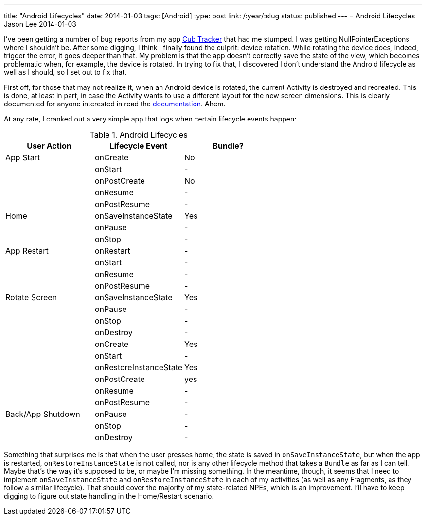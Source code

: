 ---
title: "Android Lifecycles"
date: 2014-01-03
tags: [Android]
type: post
link: /:year/:slug
status: published
---
= Android Lifecycles
Jason Lee
2014-01-03


I've been getting a number of bug reports from my app http://cubtracker.com[Cub Tracker] that had me stumped. I was getting NullPointerExceptions where I shouldn't be. After some digging, I think I finally found the culprit: device rotation. While rotating the device does, indeed, trigger the error, it goes deeper than that. My problem is that the app doesn't correctly save the state of the view, which becomes problematic when, for example, the device is rotated. In trying to fix that, I discovered I don't understand the Android lifecycle as well as I should, so I set out to fix that.

// more

First off, for those that may not realize it, when an Android device is rotated, the current Activity is destroyed and recreated. This is done, at least in part, in case the Activity wants to use a different layout for the new screen dimensions. This is clearly documented for anyone interested in read the https://developer.android.com/guide/topics/resources/runtime-changes.html[documentation]. Ahem.

At any rate, I cranked out a very simple app that logs when certain lifecycle events happen:

.Android Lifecycles
[cols="3", options="header"]
[grid="rows"]
|====
|User Action
|Lifecycle Event
|Bundle?

|App Start | onCreate | No
| | onStart | -
| | onPostCreate | No
| | onResume | -
| | onPostResume | -

| Home | onSaveInstanceState | Yes
| | onPause | -
| | onStop | -

| App Restart | onRestart | -
| | onStart | -
| | onResume | -
| | onPostResume | -

| Rotate Screen | onSaveInstanceState | Yes
| | onPause | -
| | onStop | -
| | onDestroy | -
| | onCreate | Yes
| | onStart | -
| | onRestoreInstanceState | Yes
| | onPostCreate | yes
| | onResume | -
| | onPostResume | -

| Back/App Shutdown | onPause | -
| | onStop | -
| | onDestroy | -
|====

Something that surprises me is that when the user presses home, the state is saved in `onSaveInstanceState`, but when the app is restarted, `onRestoreInstanceState` is not called, nor is any other lifecycle method that takes a `Bundle` as far as I can tell. Maybe that's the way it's supposed to be, or maybe I'm missing something. In the meantime, though, it seems that I need to implement `onSaveInstanceState` and `onRestoreInstanceState` in each of my activities (as well as any Fragments, as they follow a similar lifecycle). That should cover the majority of my state-related NPEs, which is an improvement. I'll have to keep digging to figure out state handling in the Home/Restart scenario.
